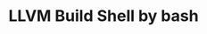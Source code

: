 # -*- mode: org ; coding: utf-8-unix -*-
# last updated : 2015/01/12.04:43:39


#+TITLE:     LLVM Build Shell by bash
#+AUTHOR:    the author (default taken from user-full-name)
#+EMAIL:     his/her email address (default from user-mail-address)
#+LANGUAGE:  language for HTML, e.g. `en' (org-export-default-language)
#+TEXT:      Some descriptive text to be inserted at the beginning.
#+TEXT:      Several lines may be given.
#+OPTIONS:   author:nil timestamp:t |:t \n:t ^:nil




